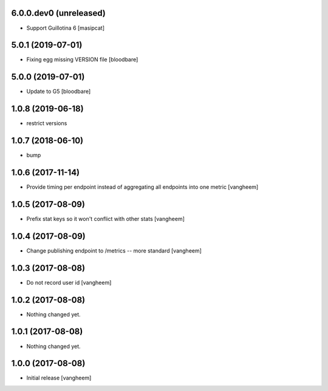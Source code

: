 
6.0.0.dev0 (unreleased)
------------------

- Support Guillotina 6
  [masipcat]


5.0.1 (2019-07-01)
------------------

- Fixing egg missing VERSION file
  [bloodbare]


5.0.0 (2019-07-01)
------------------

- Update to G5
  [bloodbare]


1.0.8 (2019-06-18)
------------------

- restrict versions


1.0.7 (2018-06-10)
------------------

- bump


1.0.6 (2017-11-14)
------------------

- Provide timing per endpoint instead of aggregating all endpoints into one metric
  [vangheem]


1.0.5 (2017-08-09)
------------------

- Prefix stat keys so it won't conflict with other stats
  [vangheem]


1.0.4 (2017-08-09)
------------------

- Change publishing endpoint to /metrics -- more standard
  [vangheem]


1.0.3 (2017-08-08)
------------------

- Do not record user id
  [vangheem]


1.0.2 (2017-08-08)
------------------

- Nothing changed yet.


1.0.1 (2017-08-08)
------------------

- Nothing changed yet.


1.0.0 (2017-08-08)
------------------

- Initial release
  [vangheem]
